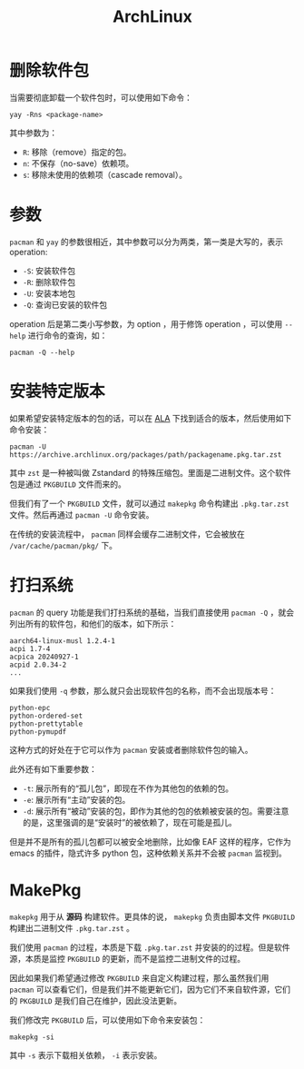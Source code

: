 :PROPERTIES:
:ID:       8210f9ca-154c-4102-b60e-64f4fa1c7773
:END:
#+title: ArchLinux

* 删除软件包
当需要彻底卸载一个软件包时，可以使用如下命令：

#+begin_src shell
yay -Rns <package-name>
#+end_src

其中参数为：

- ~R~: 移除（remove）指定的包。
- ~n~: 不保存（no-save）依赖项。
- ~s~: 移除未使用的依赖项（cascade removal）。

* 参数
~pacman~ 和 ~yay~ 的参数很相近，其中参数可以分为两类，第一类是大写的，表示 operation: 

- ~-S~: 安装软件包
- ~-R~: 删除软件包
- ~-U~: 安装本地包
- ~-Q~: 查询已安装的软件包

operation 后是第二类小写参数，为 option ，用于修饰 operation ，可以使用 ~--help~ 进行命令的查询，如：

#+begin_src shell
pacman -Q --help
#+end_src

* 安装特定版本
如果希望安装特定版本的包的话，可以在 [[https://archive.archlinux.org/packages/][ALA]] 下找到适合的版本，然后使用如下命令安装：

#+begin_src shell
pacman -U https://archive.archlinux.org/packages/path/packagename.pkg.tar.zst
#+end_src

其中 ~zst~ 是一种被叫做 Zstandard 的特殊压缩包。里面是二进制文件。这个软件包是通过 =PKGBUILD= 文件而来的。

但我们有了一个 =PKGBUILD= 文件，就可以通过 ~makepkg~ 命令构建出 =.pkg.tar.zst= 文件。然后再通过 ~pacman -U~ 命令安装。

在传统的安装流程中， ~pacman~ 同样会缓存二进制文件，它会被放在 =/var/cache/pacman/pkg/= 下。

* 打扫系统
~pacman~ 的 query 功能是我们打扫系统的基础，当我们直接使用 ~pacman -Q~ ，就会列出所有的软件包，和他们的版本，如下所示：

#+begin_src shell
aarch64-linux-musl 1.2.4-1
acpi 1.7-4
acpica 20240927-1
acpid 2.0.34-2
...
#+end_src

如果我们使用 ~-q~ 参数，那么就只会出现软件包的名称，而不会出现版本号：

#+begin_src shell
python-epc
python-ordered-set
python-prettytable
python-pymupdf
#+end_src

这种方式的好处在于它可以作为 ~pacman~ 安装或者删除软件包的输入。

此外还有如下重要参数：

- ~-t~: 展示所有的“孤儿包”，即现在不作为其他包的依赖的包。
- ~-e~: 展示所有“主动”安装的包。
- ~-d~: 展示所有“被动”安装的包，即作为其他的包的依赖被安装的包。需要注意的是，这里强调的是“安装时”的被依赖了，现在可能是孤儿。

但是并不是所有的孤儿包都可以被安全地删除，比如像 EAF 这样的程序，它作为 emacs 的插件，隐式许多 python 包，这种依赖关系并不会被 ~pacman~ 监视到。

* MakePkg
~makepkg~ 用于从 *源码* 构建软件。更具体的说， ~makepkg~ 负责由脚本文件 =PKGBUILD= 构建出二进制文件 =.pkg.tar.zst= 。

我们使用 ~pacman~ 的过程，本质是下载 =.pkg.tar.zst= 并安装的的过程。但是软件源，本质是监控 =PKGBUILD= 的更新，而不是监控二进制文件的过程。

因此如果我们希望通过修改 =PKGBUILD= 来自定义构建过程，那么虽然我们用 ~pacman~ 可以查看它们，但是我们并不能更新它们，因为它们不来自软件源，它们的 =PKGBUILD= 是我们自己在维护，因此没法更新。

我们修改完 =PKGBUILD= 后，可以使用如下命令来安装包：

#+begin_src shell
makepkg -si
#+end_src

其中 ~-s~ 表示下载相关依赖， ~-i~ 表示安装。
